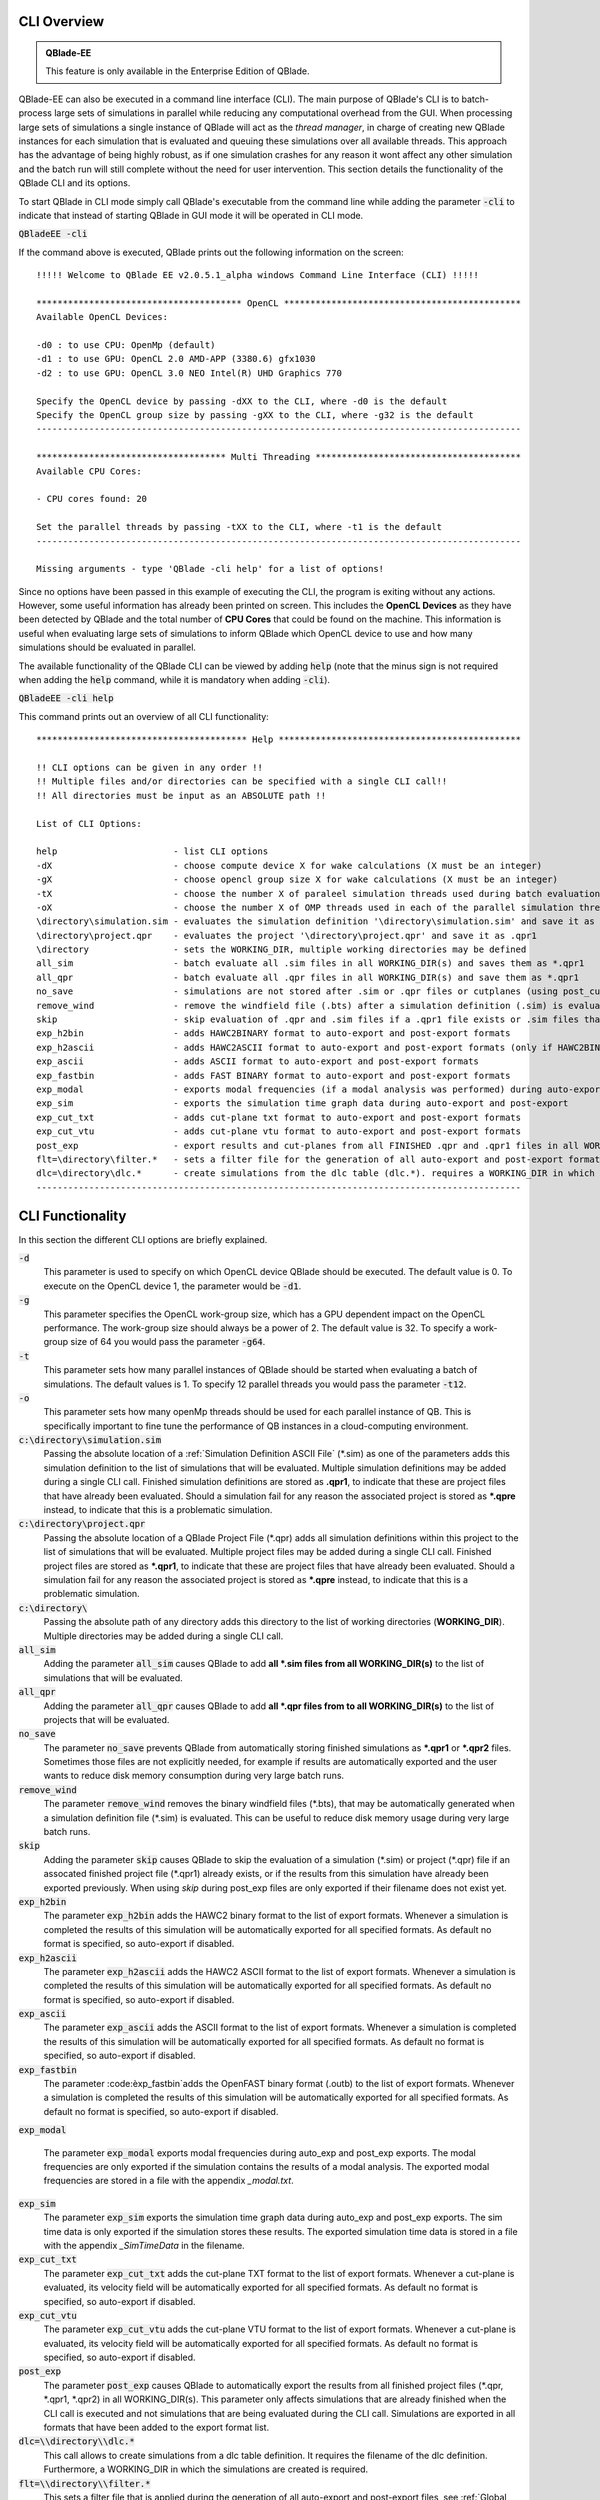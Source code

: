CLI Overview
************

.. admonition:: QBlade-EE

   This feature is only available in the Enterprise Edition of QBlade.
   
QBlade-EE can also be executed in a command line interface (CLI). The main purpose of QBlade's CLI is to batch-process large sets of simulations in parallel while reducing any computational overhead from the GUI. When processing large sets of simulations a single instance of QBlade will act as the *thread manager*, in charge of creating new QBlade instances for each simulation that is evaluated and queuing these simulations over all available threads. This approach has the advantage of being highly robust, as if one simulation crashes for any reason it wont affect any other simulation and the batch run will still complete without the need for user intervention. This section details the functionality of the QBlade CLI and its options. 

To start QBlade in CLI mode simply call QBlade's executable from the command line while adding the parameter :code:`-cli` to indicate that instead of starting QBlade in GUI mode it will be operated in CLI mode. 

:code:`QBladeEE -cli`
	
If the command above is executed, QBlade prints out the following information on the screen::

	!!!!! Welcome to QBlade EE v2.0.5.1_alpha windows Command Line Interface (CLI) !!!!!

	*************************************** OpenCL *********************************************
	Available OpenCL Devices:

	-d0 : to use CPU: OpenMp (default)
	-d1 : to use GPU: OpenCL 2.0 AMD-APP (3380.6) gfx1030
	-d2 : to use GPU: OpenCL 3.0 NEO Intel(R) UHD Graphics 770

	Specify the OpenCL device by passing -dXX to the CLI, where -d0 is the default
	Specify the OpenCL group size by passing -gXX to the CLI, where -g32 is the default
	--------------------------------------------------------------------------------------------

	************************************ Multi Threading ***************************************
	Available CPU Cores:

	- CPU cores found: 20

	Set the parallel threads by passing -tXX to the CLI, where -t1 is the default
	--------------------------------------------------------------------------------------------

	Missing arguments - type 'QBlade -cli help' for a list of options!
	
Since no options have been passed in this example of executing the CLI, the program is exiting without any actions. However, some useful information has already been printed on screen. This includes the **OpenCL Devices** as they have been detected by QBlade and the total number of **CPU Cores** that could be found on the machine. This information is useful when evaluating large sets of simulations to inform QBlade which OpenCL device to use and how many simulations should be evaluated in parallel.
	
The available functionality of the QBlade CLI can be viewed by adding :code:`help` (note that the minus sign is not required when adding the :code:`help` command, while it is mandatory when adding :code:`-cli`).

:code:`QBladeEE -cli help`
	
This command prints out an overview of all CLI functionality::

	**************************************** Help **********************************************
	
	!! CLI options can be given in any order !!
	!! Multiple files and/or directories can be specified with a single CLI call!!
	!! All directories must be input as an ABSOLUTE path !!
	
	List of CLI Options:
	
	help                      - list CLI options
	-dX                       - choose compute device X for wake calculations (X must be an integer)
	-gX                       - choose opencl group size X for wake calculations (X must be an integer)
	-tX                       - choose the number X of paraleel simulation threads used during batch evaluation (X must be an integer)
	-oX                       - choose the number X of OMP threads used in each of the parallel simulation threads (X must be an integer)
	\directory\simulation.sim - evaluates the simulation definition '\directory\simulation.sim' and save it as *.qpr1
	\directory\project.qpr    - evaluates the project '\directory\project.qpr' and save it as .qpr1
	\directory                - sets the WORKING_DIR, multiple working directories may be defined
	all_sim                   - batch evaluate all .sim files in all WORKING_DIR(s) and saves them as *.qpr1
	all_qpr                   - batch evaluate all .qpr files in all WORKING_DIR(s) and save them as *.qpr1
	no_save                   - simulations are not stored after .sim or .qpr files or cutplanes (using post_cut) have been evaluated
	remove_wind               - remove the windfield file (.bts) after a simulation definition (.sim) is evaluated
	skip                      - skip evaluation of .qpr and .sim files if a .qpr1 file exists or .sim files that were already exported
	exp_h2bin                 - adds HAWC2BINARY format to auto-export and post-export formats
	exp_h2ascii               - adds HAWC2ASCII format to auto-export and post-export formats (only if HAWC2BINARY is not exported)
	exp_ascii                 - adds ASCII format to auto-export and post-export formats
	exp_fastbin               - adds FAST BINARY format to auto-export and post-export formats
	exp_modal                 - exports modal frequencies (if a modal analysis was performed) during auto-export and post-export
	exp_sim                   - exports the simulation time graph data during auto-export and post-export
	exp_cut_txt               - adds cut-plane txt format to auto-export and post-export formats
	exp_cut_vtu               - adds cut-plane vtu format to auto-export and post-export formats
	post_exp                  - export results and cut-planes from all FINISHED .qpr and .qpr1 files in all WORKING_DIR(s)
	flt=\directory\filter.*   - sets a filter file for the generation of all auto-export and post-export formats
	dlc=\directory\dlc.*      - create simulations from the dlc table (dlc.*). requires a WORKING_DIR in which the simulations are created
	--------------------------------------------------------------------------------------------
	
CLI Functionality
*****************

In this section the different CLI options are briefly explained.

:code:`-d`
 This parameter is used to specify on which OpenCL device QBlade should be executed. The default value is 0. To execute on the OpenCL device 1, the parameter would be :code:`-d1`.

:code:`-g`
 This parameter specifies the OpenCL work-group size, which has a GPU dependent impact on the OpenCL performance. The work-group size should always be a power of 2. The default value is 32. To specify a work-group size of 64 you would pass the parameter :code:`-g64`.  

:code:`-t`
 This parameter sets how many parallel instances of QBlade should be started when evaluating a batch of simulations. The default values is 1. To specify 12 parallel threads you would pass the parameter :code:`-t12`.
	
:code:`-o`
 This parameter sets how many openMp threads should be used for each parallel instance of QB. This is specifically important to fine tune the performance of QB instances in a cloud-computing environment.
	
:code:`c:\directory\simulation.sim`
 Passing the absolute location of a :ref:`Simulation Definition ASCII File` (\*.sim) as one of the parameters adds this simulation definition to the list of simulations that will be evaluated. Multiple simulation definitions may be added during a single CLI call. Finished simulation definitions are stored as **.qpr1**, to indicate that these are project files that have already been evaluated. Should a simulation fail for any reason the associated project is stored as ***.qpre** instead, to indicate that this is a problematic simulation.

:code:`c:\directory\project.qpr`
 Passing the absolute location of a QBlade Project File (\*.qpr) adds all simulation definitions within this project to the list of simulations that will be evaluated. Multiple project files may be added during a single CLI call. Finished project files are stored as ***.qpr1**,  to indicate that these are project files that have already been evaluated. Should a simulation fail for any reason the associated project is stored as ***.qpre** instead, to indicate that this is a problematic simulation.

:code:`c:\directory\ `
 Passing the absolute path of any directory adds this directory to the list of working directories (**WORKING_DIR**). Multiple directories may be added during a single CLI call.

:code:`all_sim`
 Adding the parameter :code:`all_sim` causes QBlade to add **all \*.sim files from all WORKING_DIR(s)** to the list of simulations that will be evaluated.

:code:`all_qpr`
 Adding the parameter :code:`all_qpr` causes QBlade to add **all \*.qpr files from to all WORKING_DIR(s)** to the list of projects that will be evaluated.

:code:`no_save`
 The parameter :code:`no_save` prevents QBlade from automatically storing finished simulations as **\*.qpr1** or **\*.qpr2** files. Sometimes those files are not explicitly needed, for example if results are automatically exported and the user wants to reduce disk memory consumption during very large batch runs.

:code:`remove_wind`
 The parameter :code:`remove_wind` removes the binary windfield files (\*.bts), that may be automatically generated when a simulation definition file (\*.sim) is evaluated. This can be useful to reduce disk memory usage during very large batch runs.

:code:`skip`
 Adding the parameter :code:`skip` causes QBlade to skip the evaluation of a simulation (\*.sim) or project (\*.qpr) file if an assocated finished project file (\*.qpr1) already exists, or if the results from this simulation have already been exported previously. When using *skip* during post_exp files are only exported if their filename does not exist yet.

:code:`exp_h2bin`
 The parameter :code:`exp_h2bin` adds the HAWC2 binary format to the list of export formats. Whenever a simulation is completed the results of this simulation will be automatically exported for all specified formats. As default no format is specified, so auto-export if disabled.
	
:code:`exp_h2ascii`
 The parameter :code:`exp_h2ascii` adds the HAWC2 ASCII format to the list of export formats. Whenever a simulation is completed the results of this simulation will be automatically exported for all specified formats. As default no format is specified, so auto-export if disabled.

:code:`exp_ascii`
 The parameter :code:`exp_ascii` adds the ASCII format to the list of export formats. Whenever a simulation is completed the results of this simulation will be automatically exported for all specified formats. As default no format is specified, so auto-export if disabled.

:code:`exp_fastbin`
 The parameter :code:èxp_fastbin`adds the OpenFAST binary format (.outb) to the list of export formats. Whenever a simulation is completed the results of this simulation will be automatically exported for all specified formats. As default no format is specified, so auto-export if disabled.
	
:code:`exp_modal`
	
	The parameter :code:`exp_modal` exports modal frequencies during auto_exp and post_exp exports. The modal frequencies are only exported if the simulation contains the results of a modal analysis. The exported modal frequencies are stored in a file with the appendix *_modal.txt*.
	
:code:`exp_sim`
 The parameter :code:`exp_sim` exports the simulation time graph data during auto_exp and post_exp exports. The sim time data is only exported if the simulation stores these results. The exported simulation time data is stored in a file with the appendix *_SimTimeData* in the filename.

:code:`exp_cut_txt`
 The parameter :code:`exp_cut_txt` adds the cut-plane TXT format to the list of export formats. Whenever a cut-plane is evaluated, its velocity field will be automatically exported for all specified formats. As default no format is specified, so auto-export if disabled.

:code:`exp_cut_vtu`
 The parameter :code:`exp_cut_vtu` adds the cut-plane VTU format to the list of export formats. Whenever a cut-plane is evaluated, its velocity field will be automatically exported for all specified formats. As default no format is specified, so auto-export if disabled.

:code:`post_exp`
 The parameter :code:`post_exp` causes QBlade to automatically export the results from all finished project files (\*.qpr, \*.qpr1, \*.qpr2) in all WORKING_DIR(s). This parameter only affects simulations that are already finished when the CLI call is executed and not simulations that are being evaluated during the CLI call. Simulations are exported in all formats that have been added to the export format list.

:code:`dlc=\\directory\\dlc.*`
 This call allows to create simulations from a dlc table definition. It requires the filename of the dlc definition. Furthermore, a WORKING_DIR in which the simulations are created is required.

:code:`flt=\\directory\\filter.*`
 This sets a filter file that is applied during the generation of all auto-export and post-export files, see :ref:`Global Export Filter`.

Sample CLI Call to Start a Batch Run
************************************

The following call is an example for a CLI call of QBlade to evaluate and automatically export a batch of simulation definition files located in the folder c:\\simulations\\.

	:code:`QBladeEE -cli -d1 -g64 -t12 c:\\simulations all_sim exp_h2bin remove_wind skip`
	
After this CLI call QBlade will evaluate all simulation definitions (:code:`all_sim`) located in c:\\simulations\\ over 12 parallel threads (:code:`-t12`). OpenCL device 1 will be used (:code:`-d1`) with a work-group size of 64 (:code:`-g64`). The simulation results will automatically be exported to the HAWC2 binary format (:code:`exp_h2bin`). Simulations that have already been evaluated previously will be skipped (:code:`skip`) and the automatically generated binary wind fields will be removed after a simulation is finished (:code:`remove_wind`). After executing this call the following info is printed out on the screen::

	!!!!! Welcome to QBlade EE v2.0.5.1_alpha windows Command Line Interface (CLI) !!!!!

	*************************************** OpenCL *********************************************
	Available OpenCL Devices:

	-d0 : to use CPU: OpenMp (default)
	-d1 : to use GPU: OpenCL 1.2 CUDA Quadro P6000

	Specify the OpenCL device by passing -dXX to the CLI, where -d0 is the default
	Specify the OpenCL group size by passing -gXX to the CLI, where -g32 is the default
	--------------------------------------------------------------------------------------------

	************************************ Multi Threading ***************************************
	Available CPU Cores:

	- CPU cores found: 16

	Set the parallel threads by passing -tXX to the CLI, where -t1 is the default
	--------------------------------------------------------------------------------------------


	************************************ Input User Commands ***********************************
	1 - OpenCl device:            1
	2 - OpenCl groupsize:         64
	3 - Parallel Threads:         12
	4 - all_sim                   batch evaluate all .sim files in all WORKING_DIR(s) and saves them as .qpr1
	5 - WORKING_DIR 0:            c:\simulations
	6 - exp_h2bin                 adds HAWC2BINARY format to auto-export and post-export formats
	7 - remove_wind               removes bts windfields after auto-generation through .sim files
	8 - skip                      skip evauation of .qpr files if a .qpr1 file exists; .sim files that were already exported; cut-planes if a .qpr2 exists

	Using OpenCL on  GPU: OpenCL 1.2 CUDA Quadro P6000
	--------------------------------------------------------------------------------------------


	************************* List of sim files that will be evaluated *************************
	[1] c:\simulations\QB_HEXAFLOAT_LC63_s10000_ws31_hs11_tp15_mis-30_i0_y-20.sim
	[2] c:\simulations\QB_HEXAFLOAT_LC63_s10000_ws31_hs11_tp15_mis-30_i0_y0.sim
	[3] c:\simulations\QB_HEXAFLOAT_LC63_s10000_ws31_hs11_tp15_mis-30_i0_y20.sim
	[4] c:\simulations\QB_HEXAFLOAT_LC63_s10000_ws31_hs11_tp15_mis0_i0_y-20.sim
	[5] c:\simulations\QB_HEXAFLOAT_LC63_s10000_ws31_hs11_tp15_mis0_i0_y0.sim
	[6] c:\simulations\QB_HEXAFLOAT_LC63_s10000_ws31_hs11_tp15_mis0_i0_y20.sim
	[7] c:\simulations\QB_HEXAFLOAT_LC63_s10000_ws31_hs11_tp15_mis30_i0_y-20.sim
	[8] c:\simulations\QB_HEXAFLOAT_LC63_s10000_ws31_hs11_tp15_mis30_i0_y0.sim
	[9] c:\simulations\QB_HEXAFLOAT_LC63_s10000_ws31_hs11_tp15_mis30_i0_y20.sim
	[10] c:\simulations\QB_HEXAFLOAT_LC63_s10001_ws31_hs11_tp15_mis-30_i0_y-20.sim
	[11] c:\simulations\QB_HEXAFLOAT_LC63_s10001_ws31_hs11_tp15_mis-30_i0_y0.sim
	[12] c:\simulations\QB_HEXAFLOAT_LC63_s10001_ws31_hs11_tp15_mis-30_i0_y20.sim
	[13] c:\simulations\QB_HEXAFLOAT_LC63_s10001_ws31_hs11_tp15_mis0_i0_y-20.sim
	[14] c:\simulations\QB_HEXAFLOAT_LC63_s10001_ws31_hs11_tp15_mis0_i0_y0.sim
	[15] c:\simulations\QB_HEXAFLOAT_LC63_s10001_ws31_hs11_tp15_mis0_i0_y20.sim
	[16] c:\simulations\QB_HEXAFLOAT_LC63_s10001_ws31_hs11_tp15_mis30_i0_y-20.sim
	[17] c:\simulations\QB_HEXAFLOAT_LC63_s10001_ws31_hs11_tp15_mis30_i0_y0.sim
	[18] c:\simulations\QB_HEXAFLOAT_LC63_s10001_ws31_hs11_tp15_mis30_i0_y20.sim
	--------------------------------------------------------------------------------------------


	****************************** Simulation of sim definitions *******************************

	...queuing 18 simulations over 12 threads!

	...starting evaluation of < Queue Item 1/18 > : c:\simulations\QB_HEXAFLOAT_LC63_s10000_ws31_hs11_tp15_mis-30_i0_y-20.sim ; with ThreadID 0x36e4 at 16:15:59 ; on 10.01.2023
	...starting evaluation of < Queue Item 2/18 > : c:\simulations\QB_HEXAFLOAT_LC63_s10000_ws31_hs11_tp15_mis-30_i0_y0.sim ; with ThreadID 0x1134 at 16:16:00 ; on 10.01.2023
	...starting evaluation of < Queue Item 3/18 > : c:\simulations\QB_HEXAFLOAT_LC63_s10000_ws31_hs11_tp15_mis-30_i0_y20.sim ; with ThreadID 0x3fc4 at 16:16:01 ; on 10.01.2023
	...starting evaluation of < Queue Item 4/18 > : c:\simulations\QB_HEXAFLOAT_LC63_s10000_ws31_hs11_tp15_mis0_i0_y-20.sim ; with ThreadID 0x4094 at 16:16:02 ; on 10.01.2023
	...starting evaluation of < Queue Item 5/18 > : c:\simulations\QB_HEXAFLOAT_LC63_s10000_ws31_hs11_tp15_mis0_i0_y0.sim ; with ThreadID 0x11c4 at 16:16:03 ; on 10.01.2023
	...starting evaluation of < Queue Item 6/18 > : c:\simulations\QB_HEXAFLOAT_LC63_s10000_ws31_hs11_tp15_mis0_i0_y20.sim ; with ThreadID 0x3e10 at 16:16:03 ; on 10.01.2023
	...starting evaluation of < Queue Item 7/18 > : c:\simulations\QB_HEXAFLOAT_LC63_s10000_ws31_hs11_tp15_mis30_i0_y-20.sim ; with ThreadID 0x2d00 at 16:16:04 ; on 10.01.2023
	...starting evaluation of < Queue Item 8/18 > : c:\simulations\QB_HEXAFLOAT_LC63_s10000_ws31_hs11_tp15_mis30_i0_y0.sim ; with ThreadID 0x3090 at 16:16:05 ; on 10.01.2023
	...starting evaluation of < Queue Item 9/18 > : c:\simulations\QB_HEXAFLOAT_LC63_s10000_ws31_hs11_tp15_mis30_i0_y20.sim ; with ThreadID 0x3360 at 16:16:06 ; on 10.01.2023
	...starting evaluation of < Queue Item 10/18 > : c:\simulations\QB_HEXAFLOAT_LC63_s10001_ws31_hs11_tp15_mis-30_i0_y-20.sim ; with ThreadID 0x1cbc at 16:16:07 ; on 10.01.2023
	...starting evaluation of < Queue Item 11/18 > : c:\simulations\QB_HEXAFLOAT_LC63_s10001_ws31_hs11_tp15_mis-30_i0_y0.sim ; with ThreadID 0xdfc at 16:17:17 ; on 10.01.2023
	...starting evaluation of < Queue Item 12/18 > : c:\simulations\QB_HEXAFLOAT_LC63_s10001_ws31_hs11_tp15_mis-30_i0_y20.sim ; with ThreadID 0x2f54 at 16:17:17 ; on 10.01.2023
	
As can be seen from QBlade's console output an overview of the passed options is given, followed by an overview of the queued simulations before the evaluation of the simulations themselves starts. The information on the screen will now be updated whenever a simulation instance is finished and a new simulation instance is started to reflect on the progression of the batch run. After all simulations have been evaluated and exported QBlade will close and return to the command window.